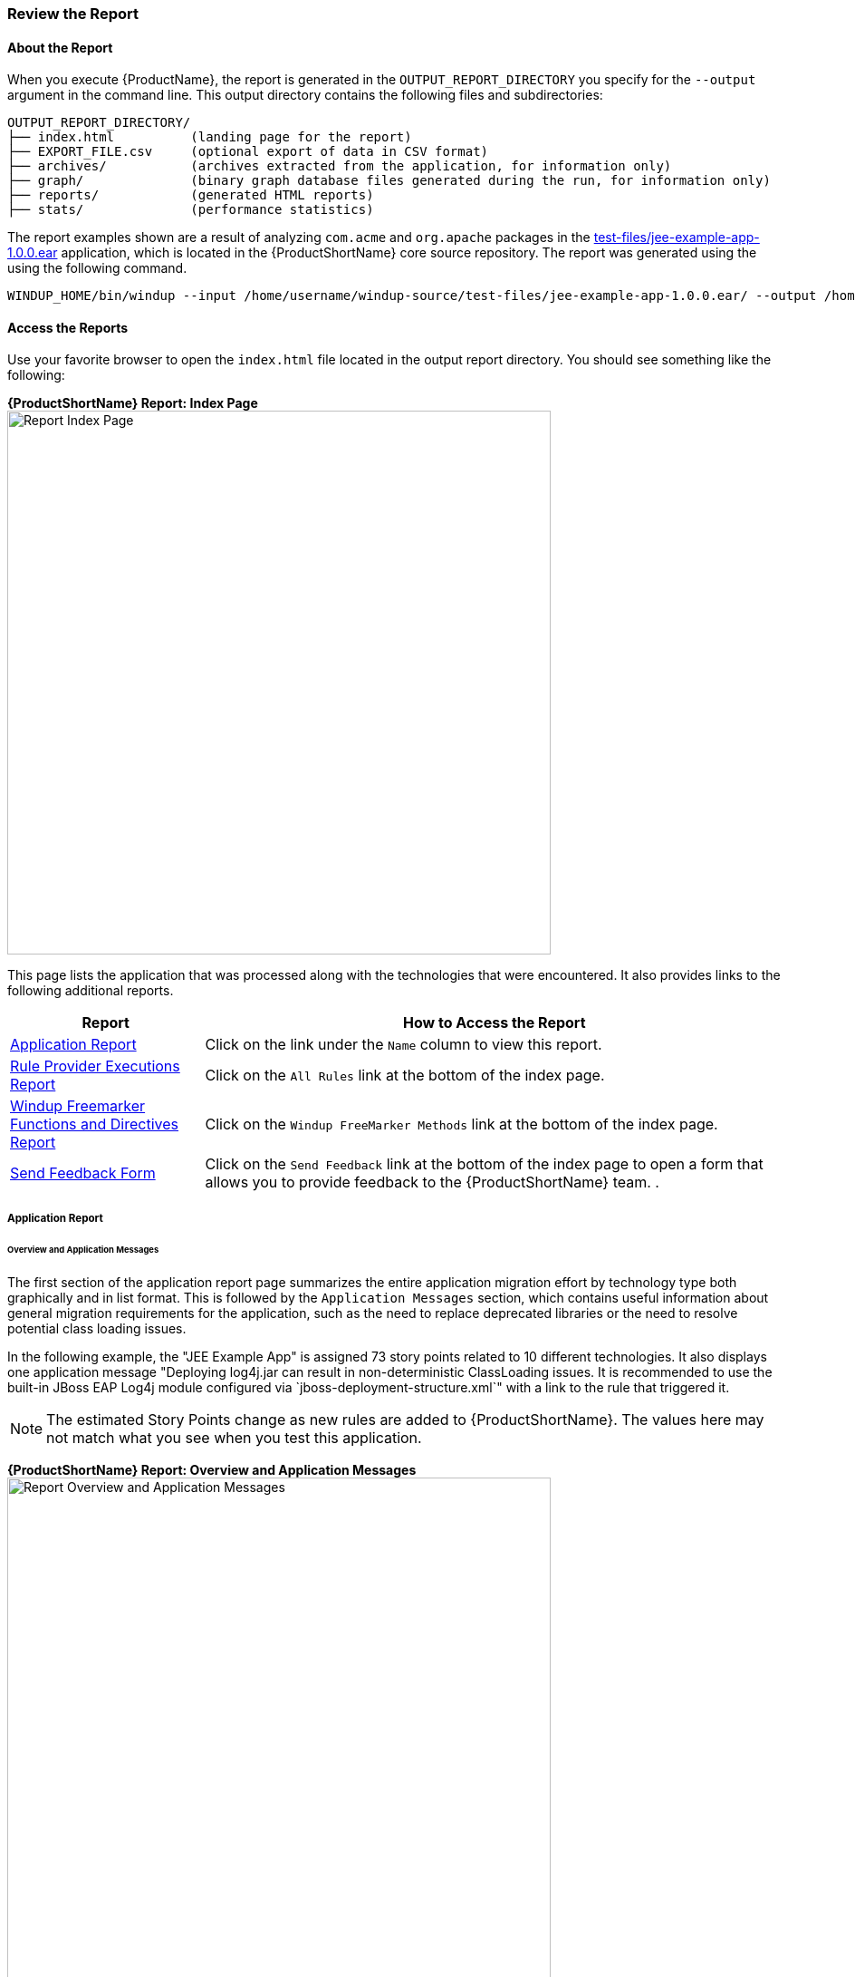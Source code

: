 




[[Review-the-Report]]
=== Review the Report

:imagesdir: images

==== About the Report

When you execute {ProductName}, the report is generated in the `OUTPUT_REPORT_DIRECTORY` you specify for the `--output` argument in the command line. This output directory contains the following files and subdirectories:

[options="nowrap"]
----
OUTPUT_REPORT_DIRECTORY/
├── index.html          (landing page for the report)
├── EXPORT_FILE.csv     (optional export of data in CSV format)
├── archives/           (archives extracted from the application, for information only)
├── graph/              (binary graph database files generated during the run, for information only) 
├── reports/            (generated HTML reports)
├── stats/              (performance statistics)
----

The report examples shown are a result of analyzing `com.acme` and `org.apache` packages in the https://github.com/windup/windup/blob/master/test-files/jee-example-app-1.0.0.ear[test-files/jee-example-app-1.0.0.ear] application, which is located in the {ProductShortName} core source repository. The report was generated using the  using the following command.

[options="nowrap"]
----
WINDUP_HOME/bin/windup --input /home/username/windup-source/test-files/jee-example-app-1.0.0.ear/ --output /home/username/windup-reports/jee-example-app-1.0.0.ear-report --target eap --packages com.acme org.apache
----

==== Access the Reports

Use your favorite browser to open the `index.html` file located in the output report directory. You should see something like the following:

====
*{ProductShortName} Report: Index Page*
image:report-jee-example-index-page.png[Report Index Page, 600]
====

This page lists the application that was processed along with the technologies that were encountered. It also provides links to the following additional reports.

[cols="1,3", options="header"] 
|===
| Report
| How to Access the Report

| xref:review-the-report-application-report[Application Report]
| Click on the link under the `Name` column to view this report.

| xref:review-the-report-rule-provider-executions-report[Rule Provider Executions Report]
| Click on the `All Rules` link at the bottom of the index page. 

| xref:review-the-report-freemarker-report[Windup Freemarker Functions and Directives Report]
| Click on the `Windup FreeMarker Methods` link at the bottom of the index page. 

| xref:review-the-report-send-feedback[Send Feedback Form]
| Click on the `Send Feedback` link at the bottom of the index page to open a form that allows you to provide feedback to the {ProductShortName} team. .
|===


[[review-the-report-application-report]]
===== Application Report

====== Overview and Application Messages

The first section of the application report page summarizes the entire application migration effort by technology type both graphically and in list format. This is followed by the `Application Messages` section, which contains useful information about general migration requirements for the application, such as the need to replace deprecated libraries or the need to resolve potential class loading issues.

In the following example, the "JEE Example App" is assigned 73 story points related to 10 different technologies. It also displays one application message "Deploying log4j.jar can result in non-deterministic ClassLoading issues. It is recommended to use the built-in JBoss EAP Log4j module configured via `jboss-deployment-structure.xml`" with a link to the rule that triggered it.

NOTE: The estimated Story Points change as new rules are added to {ProductShortName}. The values here may not match what you see when you test this application.

====
*{ProductShortName} Report: Overview and Application Messages*
image:report-jee-example-application-overview.png[Report Overview and Application Messages, 600]
====

====== Archive Analysis Sections

Depending on whether you run {ProductShortName} against source or compiled code, the report next provides details by file, or by file within each archive. Each archive summary begins with a total of the story points assigned to its migration, followed by a table detailing the changes required for each file in the archive. The report contains the following columns.

[cols="1,3", options="header"] 
|===
| Column Name
| Description

| Name 
| The name of the file being analyzed.

| Technology
| The type of file being analyzed, for example: Java Source, Decompiled Java File, Manifest, Properties, EJB XML, Spring XML, Web XML, Hibernate Cfg, Hibernate Mapping

| Issues
| Warnings about areas of code that need review or changes.

| Estimated Story Points
a| Level of effort required to migrate the file.

_Story Points_ are covered in more detail in the {ProductDocRulesGuideURL}#Rules-Rule-Story-Points[{ProductName} Rules Development Guide].
|===

The following is an example of the archive analysis summary section of a {ProductShortName} Report. The following is an the analysis of the `WINDUP_SOURCE/test-files/jee-example-app-1.0.0.ear/jee-example-services.jar`.

====
*{ProductShortName} Report: Archive Detail*
image:report-jee-example-services-jar.png[Report Archive Detail, 600]
====

====== File Analysis Pages

The analysis of the `jee-example-services.jar` lists the files in the JAR and the warnings and story points assigned to each one. Notice the `com.acme.anvil.listener.AnvilWebLifecycleListener` file, at the time of this test, has 20 warnings and is assigned 10 story points. Click on the file to see the detail. 

* The *Information* section provides a summary of the story points and notes that the file was decompiled by {ProductShortName}. 
* This is followed by the file source code listing. Warnings appear in the file at the point where  migration is required. 

In this example, warnings appear at various import statements, declarations, and method calls. Each warning describes the issue and the action that should be taken.

====
*{ProductShortName} Report: Source Report - Part 1*
image:report-jee-example-source-1.png[File Detail - Part 1, 600]
====

Later in the source code, warnings appear for the creation of the InitialContext and for JNDI lookup names.

====
*{ProductShortName} Report: Source Report - Part 2*
image:report-jee-example-source-2.png[File Detail - Part 2, 600]
==== 

[[review-the-report-rule-provider-executions-report]]
===== Rule Provider Execution Report

As stated above,access this report by clicking on the `All Rules` link at the bottom of the index page. This report provides the list of rule providers that executed when running the {ProductShortName} migration command against the application. The report contains the following columns.

[cols="1,3", options="header"] 
|===
| Column Name
| Description

| Rule-ID
| The Rule ID

| Rule
| The Java code for the rule

| Statistics
| Statistics behind the graph

| Status?
| Whether the rule execute or not

| Result?
| Whether the execution was successful or not

| Failure Cause
| The reason for an execution failure 
|===

====
*{ProductShortName} Report: Rule Provider Report*
image:report-jee-example-ruleprovider.png[RuleProvider Report, 600]
====

[[review-the-report-freemarker-report]]
===== Windup FreeMarker Functions and Directives Report

Access this report by clicking on the `Windup FreeMarker Methods` link on the initial index page. This report lists all the registered functions and directives that were used to build the report. It is useful if you plan to build your own custom report or for debugging purposes.

====
*{ProductShortName} Report: FreeMarker Functions and Directives*
image:report-jee-example-freemarker.png[FreeMarker Functions and Directives, 600]
====

[[review-the-report-send-feedback]]
===== Send Feedback Form

Access the feedback form by clicking on the `Send Feedback` link on the initial index page. The form allows you to rate the product, talk about what you like and what needs to be improved. You can also attach a file.

====
*Send Feedback Form*
image:report-jee-example-send-feedback.png[Form to send feedback, 600]
====

